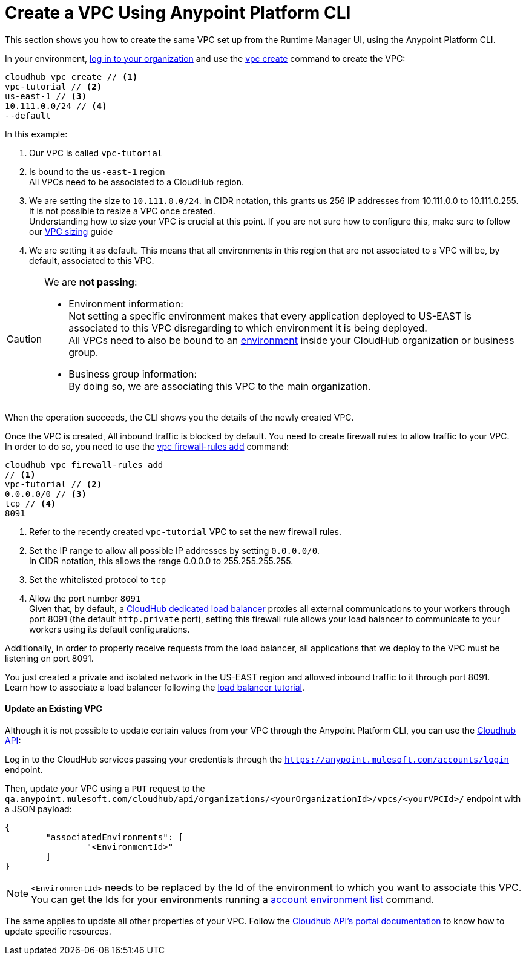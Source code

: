 = Create a VPC Using Anypoint Platform CLI

This section shows you how to create the same VPC set up from the Runtime Manager UI, using the Anypoint Platform CLI.

In your environment, link:/runtime-manager/anypoint-platform-cli#logging-in[log in to your organization] and use the link:/runtime-manager/anypoint-platform-cli#cloudhub-vpc-create[vpc create] command to create the VPC:

[source,Example]
----
cloudhub vpc create // <1>
vpc-tutorial // <2>
us-east-1 // <3>
10.111.0.0/24 // <4>
--default
----

In this example:

<1> Our VPC is called `vpc-tutorial`
<2> Is bound to the `us-east-1` region +
All VPCs need to be associated to a CloudHub region.
<3> We are setting the size to `10.111.0.0/24`. In CIDR notation, this grants us 256 IP addresses from 10.111.0.0 to 10.111.0.255. +
It is not possible to resize a VPC once created. +
Understanding how to size your VPC is crucial at this point. If you are not sure how to configure this, make sure to follow our link:/runtime-manager/virtual-private-cloud#size-your-vpc[VPC sizing] guide
<4> We are setting it as default. This means that all environments in this region that are not associated to a VPC will be, by default, associated to this VPC.

[CAUTION]
--
We are *not passing*:

* Environment information: +
Not setting a specific environment makes that every application deployed to US-EAST is associated to this VPC disregarding to which environment it is being deployed. +
All VPCs need to also be bound to an link:/access-management/environments[environment] inside your CloudHub organization or business group.
* Business group information: +
By doing so, we are associating this VPC to the main organization.
--

When the operation succeeds, the CLI shows you the details of the newly created VPC.

Once the VPC is created, All inbound traffic is blocked by default. You need to create firewall rules to allow traffic to your VPC. +
In order to do so, you need to use the link:/runtime-manager/anypoint-platform-cli#cloudhub-vpc-firewall-rules-add[vpc firewall-rules add] command:

[source,Example]
----
cloudhub vpc firewall-rules add
// <1>
vpc-tutorial // <2>
0.0.0.0/0 // <3>
tcp // <4>
8091
----

<1> Refer to the recently created `vpc-tutorial` VPC to set the new firewall rules.
<2> Set the IP range to allow all possible IP addresses by setting `0.0.0.0/0`. +
In CIDR notation, this allows the range 0.0.0.0 to 255.255.255.255.
<3> Set the whitelisted protocol to `tcp`
<4> Allow the port number `8091` +
Given that, by default, a link:/runtime-manager/cloudhub-dedicated-load-balancer[CloudHub dedicated load balancer] proxies all external communications to your workers through port 8091 (the default `http.private` port), setting this firewall rule allows your load balancer to communicate to your workers using its default configurations.

Additionally, in order to properly receive requests from the load balancer, all applications that we deploy to the VPC must be listening on port 8091.

You just created a private and isolated network in the US-EAST region and allowed inbound traffic to it through port 8091. +
Learn how to associate a load balancer following the link:/runtime-manager/dedicated-load-balancer-tutorial[load balancer tutorial].

==== Update an Existing VPC

Although it is not possible to update certain values from your VPC through the Anypoint Platform CLI, you can use the link:https://anypoint.mulesoft.com/apiplatform/anypoint-platform/#/portals/organizations/68ef9520-24e9-4cf2-b2f5-620025690913/apis/8617/versions/85955/pages/107964[Cloudhub API]:

Log in to the CloudHub services passing your credentials through the `https://anypoint.mulesoft.com/accounts/login` endpoint.

Then, update your VPC using a `PUT` request to the `qa.anypoint.mulesoft.com/cloudhub/api/organizations/<yourOrganizationId>/vpcs/<yourVPCId>/` endpoint with a JSON payload:

[source,json,linenums]
----
{
	"associatedEnvironments": [
		"<EnvironmentId>"
	]
}
----

[NOTE]
--
`<EnvironmentId>` needs to be replaced by the Id of the environment to which you want to associate this VPC. +
You can get the Ids for your environments running a link:/runtime-manager/anypoint-platform-cli#account-environment-list[account environment list] command.
--

The same applies to update all other properties of your VPC. Follow the link:https://anypoint.mulesoft.com/apiplatform/anypoint-platform/#/portals/organizations/68ef9520-24e9-4cf2-b2f5-620025690913/apis/8617/versions/85955/pages/107964[Cloudhub API's portal documentation] to know how to update specific resources.
